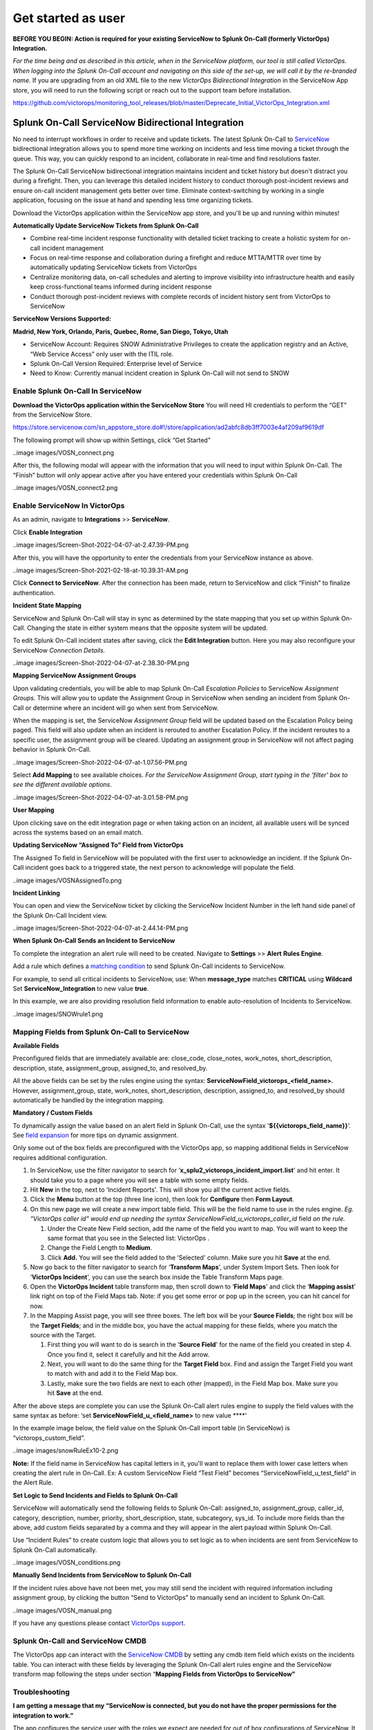 .. _snow-spoc:

************************************************************************
Get started as user
************************************************************************

.. meta::
   :description: About the user roll in Splunk On-Call.



**BEFORE YOU BEGIN: Action is required for your existing ServiceNow to
Splunk On-Call (formerly VictorOps) Integration.**

*For the time being and as described in this article, when in the
ServiceNow platform, our tool is still called VictorOps. When logging
into the Splunk On-Call account and navigating on this side of the
set-up, we will call it by the re-branded name.* If you are upgrading
from an old XML file to the new *VictorOps Bidirectional Integration* in
the ServiceNow App store, you will need to run the following script or
reach out to the support team before installation.

https://github.com/victorops/monitoring_tool_releases/blob/master/Deprecate_Initial_VictorOps_Integration.xml

**Splunk On-Call** ServiceNow Bidirectional Integration
-------------------------------------------------------

No need to interrupt workflows in order to receive and update tickets.
The latest Splunk On-Call to
`ServiceNow <https://www.servicenow.com/>`__ bidirectional integration
allows you to spend more time working on incidents and less time moving
a ticket through the queue. This way, you can quickly respond to an
incident, collaborate in real-time and find resolutions faster.

The Splunk On-Call ServiceNow bidirectional integration maintains
incident and ticket history but doesn't distract you during a firefight.
Then, you can leverage this detailed incident history to conduct
thorough post-incident reviews and ensure on-call incident management
gets better over time. Eliminate context-switching by working in a
single application, focusing on the issue at hand and spending less time
organizing tickets.

Download the VictorOps application within the ServiceNow app store, and
you'll be up and running within minutes!

**Automatically Update ServiceNow Tickets from Splunk On-Call**

-  Combine real-time incident response functionality with detailed
   ticket tracking to create a holistic system for on-call incident
   management
-  Focus on real-time response and collaboration during a firefight and
   reduce MTTA/MTTR over time by automatically updating ServiceNow
   tickets from VictorOps
-  Centralize monitoring data, on-call schedules and alerting to improve
   visibility into infrastructure health and easily keep
   cross-functional teams informed during incident response
-  Conduct thorough post-incident reviews with complete records of
   incident history sent from VictorOps to ServiceNow

**ServiceNow Versions Supported:**

**Madrid, New York, Orlando, Paris, Quebec, Rome, San Diego, Tokyo,
Utah**

-  ServiceNow Account: Requires SNOW Administrative Privileges to create
   the application registry and an Active, “Web Service Access” only
   user with the ITIL role.
-  Splunk On-Call Version Required: Enterprise level of Service
-  Need to Know: Currently manual incident creation in Splunk On-Call
   will not send to SNOW

 

**Enable Splunk On-Call In ServiceNow**
~~~~~~~~~~~~~~~~~~~~~~~~~~~~~~~~~~~~~~~

**Download the VictorOps application within the ServiceNow Store** You
will need HI credentials to perform the “GET” from the ServiceNow Store.

https://store.servicenow.com/sn_appstore_store.do#!/store/application/ad2abfc8db3ff7003e4af209af9619df

The following prompt will show up within Settings, click “Get Started”

..image images/VOSN_connect.png

After this, the following modal will appear with the information that
you will need to input within Splunk On-Call. The “Finish” button will
only appear active after you have entered your credentials within Splunk
On-Call

..image images/VOSN_connect2.png

**Enable ServiceNow In VictorOps**
~~~~~~~~~~~~~~~~~~~~~~~~~~~~~~~~~~

As an admin, navigate to **Integrations** >> **ServiceNow**.

Click **Enable Integration**

..image images/Screen-Shot-2022-04-07-at-2.47.39-PM.png

After this, you will have the opportunity to enter the credentials from
your ServiceNow instance as above.

..image images/Screen-Shot-2021-02-18-at-10.39.31-AM.png

 

Click **Connect to ServiceNow**. After the connection has been made,
return to ServiceNow and click “Finish” to finalize authentication.

**Incident State Mapping**

ServiceNow and Splunk On-Call will stay in sync as determined by the
state mapping that you set up within Splunk On-Call. Changing the state
in either system means that the opposite system will be updated.

To edit Splunk On-Call incident states after saving, click the **Edit
Integration** button. Here you may also reconfigure your ServiceNow
*Connection Details.*

..image images/Screen-Shot-2022-04-07-at-2.38.30-PM.png

 

**Mapping ServiceNow Assignment Groups**

Upon validating credentials, you will be able to map Splunk On-Call
*Escalation Policies* to ServiceNow *Assignment Groups.* This will allow
you to update the Assignment Group in ServiceNow when sending an
incident from Splunk On-Call or determine where an incident will go when
sent from ServiceNow.

When the mapping is set, the ServiceNow *Assignment Group* field will be
updated based on the Escalation Policy being paged. This field will also
update when an incident is rerouted to another Escalation Policy. If the
incident reroutes to a specific user, the assignment group will be
cleared. Updating an assignment group in ServiceNow will not affect
paging behavior in Splunk On-Call.

..image images/Screen-Shot-2022-04-07-at-1.07.56-PM.png

Select **Add Mapping** to see available choices. *For the ServiceNow
Assignment Group, start typing in the ‘filter' box to see the different
available options.*

..image images/Screen-Shot-2022-04-07-at-3.01.58-PM.png

**User Mapping**

Upon clicking save on the edit integration page or when taking action on
an incident, all available users will be synced across the systems based
on an email match.

**Updating ServiceNow “Assigned To” Field from VictorOps**

The Assigned To field in ServiceNow will be populated with the first
user to acknowledge an incident. If the Splunk On-Call incident goes
back to a triggered state, the next person to acknowledge will populate
the field.

..image images/VOSNAssignedTo.png

**Incident Linking**

You can open and view the ServiceNow ticket by clicking the ServiceNow
Incident Number in the left hand side panel of the Splunk On-Call
Incident view.

..image images/Screen-Shot-2022-04-07-at-2.44.14-PM.png

 

**When Splunk On-Call Sends an Incident to ServiceNow**

To complete the integration an alert rule will need to be created.
Navigate to **Settings** >> **Alert** **Rules Engine**.

Add a rule which defines a `matching
condition <https://help.victorops.com/knowledge-base/transmogrifier-matching-conditions/>`__
to send Splunk On-Call incidents to ServiceNow.

For example, to send all critical incidents to ServiceNow, use: When
**message_type** matches **CRITICAL** using **Wildcard** Set
**ServiceNow_Integration** to new value **true**.

In this example, we are also providing resolution field information to
enable auto-resolution of Incidents to ServiceNow.

..image images/SNOWrule1.png

 

**Mapping Fields from Splunk On-Call to ServiceNow**
~~~~~~~~~~~~~~~~~~~~~~~~~~~~~~~~~~~~~~~~~~~~~~~~~~~~

**Available Fields**

Preconfigured fields that are immediately available are: close_code,
close_notes, work_notes, short_description, description, state,
assignment_group, assigned_to, and resolved_by.

All the above fields can be set by the rules engine using the syntax:
**ServiceNowField_victorops\_<field_name>.** However, assignment_group,
state, work_notes, short_description, description, assigned_to, and
resolved_by should automatically be handled by the integration mapping.

**Mandatory / Custom Fields**

To dynamically assign the value based on an alert field in Splunk
On-Call, use the syntax '\ **${{victorops_field_name}}**\ ‘. See `field
expansion <https://help.victorops.com/knowledge-base/transmogrifier-variable-expansion/>`__
for more tips on dynamic assignment.

Only some out of the box fields are preconfigured with the VictorOps
app, so mapping additional fields in ServiceNow requires additional
configuration.

1. In ServiceNow, use the filter navigator to search for
   ‘**x_splu2_victorops_incident_import.list**' and hit enter. It should
   take you to a page where you will see a table with some empty fields.
2. Hit **New** in the top, next to ‘Incident Reports'. This will show
   you all the current active fields.
3. Click the **Menu** button at the top (three line icon), then look
   for **Configure** then **Form Layout**.
4. On this new page we will create a new import table field. This will
   be the field name to use in the rules engine. *Eg. “VictorOps caller
   id” would end up needing the syntax
   ServiceNowField_u_victorops_caller_id* field *on the rule.*

   1. Under the Create New Field section, add the name of the field you
      want to map. You will want to keep the same format that you see in
      the Selected list: VictorOps .
   2. Change the Field Length to **Medium**.
   3. Click **Add.** You will see the field added to the ‘Selected'
      column. Make sure you hit **Save** at the end.

5. Now go back to the filter navigator to search for ‘**Transform
   Maps**', under System Import Sets. Then look for ‘**VictorOps
   Incident**', you can use the search box inside the Table Transform
   Maps page.
6. Open the **VictorOps Incident** table transform map, then scroll down
   to ‘**Field Maps**' and click the ‘**Mapping assist**' link right on
   top of the Field Maps tab. Note: if you get some error or pop up in
   the screen, you can hit cancel for now.
7. In the Mapping Assist page, you will see three boxes. The left box
   will be your **Source Fields**; the right box will be the **Target
   Fields**; and in the middle box, you have the actual mapping for
   these fields, where you match the source with the Target.

   1. First thing you will want to do is search in the ‘**Source
      Field**' for the name of the field you created in step 4. Once you
      find it, select it carefully and hit the Add arrow.
   2. Next, you will want to do the same thing for the **Target Field**
      box. Find and assign the Target Field you want to match with and
      add it to the Field Map box.
   3. Lastly, make sure the two fields are next to each other (mapped),
      in the Field Map box. Make sure you hit **Save** at the end.

After the above steps are complete you can use the Splunk On-Call alert
rules engine to supply the field values with the same syntax as before:
‘set **ServiceNowField_u\_<field_name>** to new value ****'

In the example image below, the field value on the Splunk On-Call import
table (in ServiceNow) is “victorops_custom_field”.

..image images/snowRuleEx10-2.png

**Note:** If the field name in ServiceNow has capital letters in it,
you'll want to replace them with lower case letters when creating the
alert rule in On-Call. Ex: A custom ServiceNow Field “Test Field”
becomes “ServiceNowField_u_test_field” in the Alert Rule.

**Set Logic to Send Incidents and Fields to Splunk On-Call**

ServiceNow will automatically send the following fields to Splunk
On-Call: assigned_to, assignment_group, caller_id, category,
description, number, priority, short_description, state, subcategory,
sys_id. To include more fields than the above, add custom fields
separated by a comma and they will appear in the alert payload within
Splunk On-Call.

Use “Incident Rules” to create custom logic that allows you to set logic
as to when incidents are sent from ServiceNow to Splunk On-Call
automatically.

..image images/VOSN_conditions.png

**Manually Send Incidents from ServiceNow to Splunk On-Call**

If the incident rules above have not been met, you may still send the
incident with required information including assignment group, by
clicking the button “Send to VictorOps” to manually send an incident to
Splunk On-Call.

..image images/VOSN_manual.png

If you have any questions please contact `VictorOps
support <mailto:Support@victorops.com?Subject=ServiceNow%20Express%20VictorOps%20Integration>`__.

**Splunk On-Call** **and ServiceNow CMDB**
~~~~~~~~~~~~~~~~~~~~~~~~~~~~~~~~~~~~~~~~~~

The VictorOps app can interact with the `ServiceNow
CMDB <https://www.servicenow.com/products/servicenow-platform/configuration-management-database.html>`__
by setting any cmdb item field which exists on the incidents table. You
can interact with these fields by leveraging the Splunk On-Call alert
rules engine and the ServiceNow transform map following the steps under
section “\ **Mapping Fields from VictorOps to ServiceNow”**

**Troubleshooting**
~~~~~~~~~~~~~~~~~~~

**I am getting a message that my “ServiceNow is connected, but you do
not have the proper permissions for the integration to work.”**

The app configures the service user with the roles we expect are needed
for out of box configurations of ServiceNow. It is very common for
additional roles to be required that are unique to your instance of
ServiceNow. You will need to identify the subset of roles that are
required by your instance and add them to the service user account. One
easy way to identify if this is the case, is to temporarily add the
‘admin' role since it inherits all other roles. Then test the
integration. If everything works as expected, there is some role or
subset of roles that need to be identified and added.

**I am getting messages in my VictorOps Incidents and Timeline that
“ServiceNow API call timed out.”**

Our system will wait 10 seconds for a response from ServiceNow before we
drop the attempted request. Many times, ServiceNow will queue the api
call, but the link between VictorOps Incident and ServiceNow incident is
not established because our system did not receive the response in time.
To speed up the requests, apply an index in ServiceNow on the field
‘x_splu2_victorops_victorops_incident' on the ‘Incidents' table.
